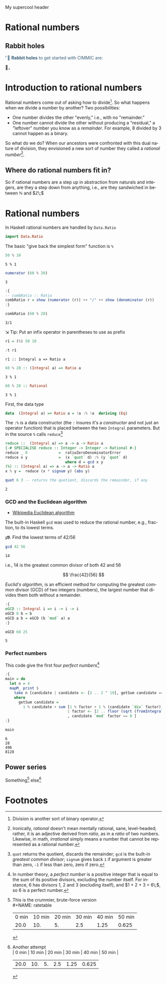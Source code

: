 # # -*- mode: org -*-
# # -*- coding: utf-8 -*-
# Place title here
#+TITLE:
# Place author here
#+AUTHOR:
# Place email here
#+EMAIL: 
# Call borgauf/insert-dateutc.1 here
#+DATE: 
# #+Filetags: :SAGA
# #+TAGS: experiment_nata(e) idea_nata(i) chem_nata(c) logs_nata(l) y_stem(y)
#+LANGUAGE:  en
# #+INFOJS_OPT: view:showall ltoc:t mouse:underline path:http://orgmode.org/org-info.js
# #+HTML_HEAD: <link rel="stylesheet" href="../data/stylesheet.css" type="text/css">
#+HTML_HEAD: <link rel="stylesheet" href="./tufte.css" type="text/css">
#+EXPORT_SELECT_TAGS: export
#+EXPORT_EXCLUDE_TAGS: noexport
#+OPTIONS: H:15 num:15 toc:nil \n:nil @:t ::t |:t _:{} *:t ^:{} prop:nil
# #+OPTIONS: prop:t
# This makes MathJax not work
# #+OPTIONS: tex:imagemagick
# this makes MathJax work
#+OPTIONS: tex:t
# This also replaces MathJax with images, i.e., don’t use.
# #+OPTIONS: tex:dvipng
#+LATEX_CLASS: article
#+LATEX_CLASS_OPTIONS: [american]
# Setup tikz package for both LaTeX and HTML export:
#+LATEX_HEADER: \usepackqqqage{tikz}
#+LATEX_HEADER: \usepackage{commath}
#+LaTeX_HEADER: \usepackage{pgfplots}
#+LaTeX_HEADER: \usepackage{sansmath}
#+LaTeX_HEADER: \usepackage{mathtools}
#+HTML_MATHJAX: align: left indent: 5em tagside: left font: Neo-Euler
#+PROPERTY: header-args:latex+ :packages '(("" "tikz"))
#
#+PROPERTY: header-args:latex+ :exports results :fit yes
#
#+STARTUP: showall
#+STARTUP: align
#+STARTUP: indent
# This makes MathJax/LaTeX appear in buffer (UTF-8)
#+STARTUP: entitiespretty
# #+STARTUP: logdrawer
# This makes pictures appear in buffer
# #+STARTUP: inlineimages
#+STARTUP: fnadjust

#+OPTIONS: html-style:nil
# #+BIBLIOGRAPHY: ref plain

#+begin_export html
<div class="header">
<img src="./images/heading6.png"  style="padding: 0px 0px 22px 0px" alt="3-d graph" class="center">

  <p>My supercool header</p>
</div>
#+end_export

* Rational numbers

** Bibliography :noexport:
:PROPERTIES:
:header-args: :dir "/home/galaxybeing/Dropbox/org/omnimath"
:END:
:RESOURCES:
- [[bibliography:~/Dropbox/org/biblio/ref.bib][Bibliography]]
- [[cite:&brezov2018introduction]]
- [[cite:&weissman2020illustrated]]
- [[cite:&levesque2012thinking]]
:END:



** Not exported :noexport:

#+begin_src haskell :eval never :exports code :tangle omni1.2.hs :noweb yes
module OMNI1_2 where

<<c7b27de7-bd6e-49fb-bf65-8453e6242ab7>>
<<ae254645-7732-4de7-8559-d4e825b836df>>
<<350e6179-fdff-47a4-9bf3-80413b7316bb>>
<<6e231094-1d98-4e5c-99f9-541f140e390a>>
<<35167592-7de1-424b-aac2-8918ffa2d3a0>>
<<2191f911-a28c-4081-9803-e6873933991c>>  
#+end_src



** Rabbit holes
@@html:<font color = "#375e79">@@
⌜🐇 *Rabbit holes* to get started with CIMMIC are:

@@html:</font>@@🐇⌟

* Introduction to rational numbers

Rational numbers come out of asking how to divide[fn:1]. So what happens
when we divide a number by another? Two possibilities:

- One number divides the other "evenly," i.e., with no "remainder."
- One number cannot divide the other without producing a "residual," a
  "leftover" number you know as a /remainder/. For example, $8$
  divided by $3$ cannot happen as a binary.


So what do we do? When our ancestors were confronted with this dual
nature of division, they envisioned a new sort of number they called a
/rational number/[fn:2].

** Where do rational numbers fit in?

So if rational numbers are a step up in abstraction from naturals and
integers, are they a step down from anything, i.e., are they
sandwiched in between $\mathbb{N}$ and $\mathbb{Z}\;$


* Rational numbers

In Haskell rational numbers are handled by ~Data.Ratio~

#+begin_src haskell :results silent :exports code
import Data.Ratio
#+end_src

The basic "give back the simplest form" function is ~%~

#+begin_src haskell :results verbatim :exports both
50 % 10
#+end_src

#+RESULTS:
: 5 % 1

#+begin_src haskell :results verbatim :exports both
numerator (60 % 20)
#+end_src

#+RESULTS:
: 3

#+begin_src haskell :results silent :exports code
:{
-- combRatio :: Ratio
combRatio r = show (numerator (r)) ++ "/" ++ show (denominator (r))
:}
#+end_src

#+begin_src haskell :results verbatim :exports both
combRatio (60 % 20)
#+end_src

#+RESULTS:
: 3/1

⇲ Tip: Put an infix operator in parentheses to use as prefix

#+begin_src haskell :results silent :exports code
r1 = (%) 50 10
#+end_src

#+begin_src haskell :results verbatim :exports both
:t r1
#+end_src

#+RESULTS:
: r1 :: Integral a => Ratio a

#+begin_src haskell :results verbatim :exports both
60 % 20 :: (Integral a) => Ratio a
#+end_src

#+RESULTS:
: 3 % 1

#+begin_src haskell :results verbatim :exports both
60 % 20 :: Rational
#+end_src

#+RESULTS:
: 3 % 1

First, the data type

#+begin_src haskell :eval never :exports code
data  (Integral a) => Ratio a = !a :% !a  deriving (Eq)
#+end_src

The ~:%~ is a data constructor (the ~:~ insures it's a /constructor/
and not just an operator function) that is placed between the two
~Integral~ parameters. But in the source ~%~ calls ~reduce~[fn:3]

#+begin_src haskell :eval never :exports code
reduce ::  (Integral a) => a -> a -> Ratio a
{-# SPECIALISE reduce :: Integer -> Integer -> Rational #-}
reduce _ 0              =  ratioZeroDenominatorError
reduce x y              =  (x `quot` d) :% (y `quot` d)
                           where d = gcd x y
(%) :: (Integral a) => a -> a -> Ratio a
x % y =  reduce (x * signum y) (abs y)
#+end_src

#+begin_src haskell :results verbatim :exports both
quot 6 3 -- returns the quotient, discards the remainder, if any
#+end_src

#+RESULTS:
: 2

*** GCD and the Euclidean algorithm
:RESOURCES:
- [[https://en.wikipedia.org/wiki/Euclidean_algorithm][Wikipedia Euclidean algorithm]]
:END:

The built-in Haskell ~gcd~ was used to reduce the rational number,
e.g., fraction, to its lowest terms.

𝖟𝕭. Find the lowest terms of $42/56$

#+begin_src haskell :results verbatim :exports both
gcd 42 56
#+end_src

#+RESULTS:
: 14

i.e., $14$ is the greatest common divisor of both $42$ and $56$

# begin math
\[
\frac{42}{56}
\]
# end math


/Euclid's algorithm/, is an efficient method for computing the
greatest common divisor (GCD) of two integers (numbers), the largest
number that divides them both without a remainder.

#+begin_src haskell :results silent :exports code
:{
eGCD :: Integral i => i -> i -> i
eGCD 0 b = b
eGCD a b = eGCD (b `mod` a) a
:}
#+end_src

#+begin_src haskell :results verbatim :exports both
eGCD 60 25
#+end_src

#+RESULTS:
: 5


*** Perfect numbers

This code give the first four /perfect numbers/[fn:4]

#+begin_src haskell :results silent :exports code
:{
main = do
  let n = 4
  mapM_ print $
    take n [candidate | candidate <- [2 .. 2 ^ 19], getSum candidate == 1 ]
    where
      getSum candidate =
        1 % candidate + sum [1 % factor + 1 % (candidate `div` factor)
                            | factor <- [2 .. floor (sqrt (fromIntegral candidate))]
                            , candidate `mod` factor == 0 ]
:}
#+end_src

#+begin_src haskell :results verbatim :exports both
main
#+end_src

#+RESULTS:
: 6
: 28
: 496
: 8128

** Power series

Something[fn:5] else[fn:6]

* Footnotes

[fn:1] Division is another sort of binary operator.

[fn:2] Ironically, /rational/ doesn't mean mentally rational, sane,
level-headed; rather, it is an adjective derived from /ratio/, as in a
/ratio/ of two numbers. Likewise, in math, /irrational/ simply means a
number that cannot be represented as a rational number.

[fn:3] ~quot~ returns the quotient, discards the remainder; ~gcd~ is
the built-in /greatest common divisor/; ~signum~ gives back ~1~ if
argument is greater than zero, ~-1~ if less than zero, zero if zero.

[fn:4] In number theory, a /perfect number/ is a positive integer that
is equal to the sum of its positive divisors, excluding the number
itself. For instance, $6$ has divisors $1$, $2$ and $3$ (excluding
itself), and $1 + 2 + 3 = 6\;$, so $6$ is a perfect number.

[fn:5] This is the crummier, brute-force version \\
#+NAME: ratetable
| 0 min | 10 min | 20 min | 30 min | 40 min | 50 min |
|  20.0 |    10. |     5. |    2.5 |   1.25 |  0.625 |
#+TBLFM: @2$2=@2$1/2::@2$3=@2$2/2::@2$4=@2$3/2::@2$5=@2$4/2::@2$6=@2$5/2

[fn:6] Another attempt \\
| 0 min | 10 min | 20 min | 30 min | 40 min | 50 min |
|  20.0 |    10. |     5. |    2.5 |   1.25 |  0.625 |
#+TBLFM: @2$2=@2$1/2::@2$3=@2$2/2::@2$4=@2$3/2::@2$5=@2$4/2::@2$6=@2$5/2

[fn:21] See the rig rundown to get Haskell installed and running.

[fn:20] Grokking /Haskell Wiki/ articles can be like trying to drink
from a full-blast fire hose, but good can be gained from them by the
brave and virtuous.

[fn:19] Mathematics as experienced in Wikipedia's articles can also be
a firehose experience, but again good can be gleaned.

[fn:18] Peruse [[http://www.rosettacode.org/wiki/Proof][this article]] and then the Haskell code [[http://www.rosettacode.org/wiki/Proof#Haskell][here]] ... realize,
however, this is graduate-level Comp-Sci stuff. Notice, perhaps, the
list of 19 languages. These are the biggest of the big in the realm of
doing math with computers, and learning one of them (such as Haskell)
would be on the curriculum of a good CS program.

[fn:17] How would you order a box of crayons? One way would be
by their colors. But is brown ahead or behind green? Crayon colors
don't seem to have an ahead or behind, maybe just a "beside" or "along
with" perhaps?

[fn:16] Eventually you'll be a pro with Haskell error messages, but
for now we'll just have to puzzle them out.

[fn:15] We could also represent our $1$'s as a string, i.e., like text
between double-quotes, but any string in Haskell is just a list of the
text's individual characters, e.g., ~"1111"~ is really just
~['1','1','1','1']~.

[fn:14] Make sure you've got past Chapter 6, /Higher Order Functions/
in LYAHFGG.

[fn:13] More on the /binary/ number system later.

[fn:12] Unfortunately, /unary/ here has two meanings. It means we're
only using one numeral to do our counting, /and/ it indicates a unary
function, i.e., a function that takes only one value and returns only
something from its domain---which is a very abstract version of the
idea of a /unary operator/ where only one thing is operated on. For
example, addition is a /binary operation/ since it takes /two/ numbers
and adds them. But making a number a negative number by placing the
negative sign in front of the number is an example of a unary
operation.

[fn:11] Peano actually had nine axioms; however, four of these deal
with the equality of his natural numbers, which we'll deal with later
when we explore /relations/, a more general concept above functions.

[fn:10] My mechanical pocket watch has a face with Roman numerals
evenly positioned around a circle, twelve main numbers for the hours
with five little marks between each number for the minutes and
seconds. But internally, the mechanics only know about ticking; they
know nothing of the numbers and their positions on the watch face. So
the steady ticking is /mapped/ to the watch face dumbly. Is ticking,
therefore, the most fundamental sort of counting? When combined with a
number display, perhaps.

[fn:9] See [[https://en.wikipedia.org/wiki/Positional_notation][Positional notation]].

[fn:8] The order of a group of things is its /ordinality/, while the
number of a group of things is its /cardinality/.

[fn:7] At this point, we assume an intuitive idea of what a set is,
not an official set theory definition.
